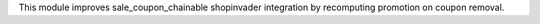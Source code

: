 This module improves sale_coupon_chainable shopinvader integration by recomputing promotion on coupon removal.
